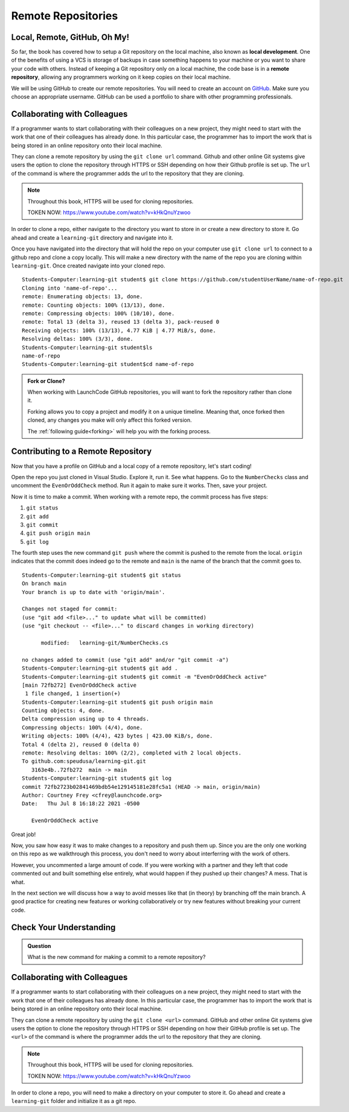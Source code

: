 Remote Repositories
===================

Local, Remote, GitHub, Oh My!
-----------------------------

So far, the book has covered how to setup a Git repository on the local machine, also known as **local development**.
One of the benefits of using a VCS is storage of backups in case something happens 
to your machine or you want to share your code with others.
Instead of keeping a Git repository only on a local machine, the code base is in a **remote repository**, 
allowing any programmers working on it keep copies on their local machine. 

We will be using GitHub to create our remote repositories.
You will need to create an account on `GitHub <https://www.github.com/>`_.
Make sure you choose an appropriate username.  GitHub can be used a portfolio to share with other programming professionals. 

Collaborating with Colleagues
-----------------------------

If a programmer wants to start collaborating with their colleagues on a new project, they might need to start with the work that one of their colleagues has already done.
In this particular case, the programmer has to import the work that is being stored in an online repository onto their local machine.

They can clone a remote repository by using the ``git clone url`` command.
Github and other online Git systems give users the option to clone the repository through HTTPS or SSH depending on how their Github profile is set up.
The ``url`` of the command is where the programmer adds the url to the repository that they are cloning. 


.. note::

   Throughout this book, HTTPS will be used for cloning repositories.

   TOKEN NOW:  https://www.youtube.com/watch?v=kHkQnuYzwoo

In order to clone a repo, either navigate to the directory you want to store in or create a new directory to store it.  Go ahead and create a ``learning-git`` directory and navigate into it.

::


Once you have navigated into the directory that will hold the repo on your computer use ``git clone url`` to connect to a github repo and clone a copy locally. This will make a new directory with the name of the repo you are cloning within ``learning-git``.  Once created navigate into your cloned repo. 


::

   Students-Computer:learning-git student$ git clone https://github.com/studentUserName/name-of-repo.git
   Cloning into 'name-of-repo'...
   remote: Enumerating objects: 13, done.
   remote: Counting objects: 100% (13/13), done.
   remote: Compressing objects: 100% (10/10), done.
   remote: Total 13 (delta 3), reused 13 (delta 3), pack-reused 0
   Receiving objects: 100% (13/13), 4.77 KiB | 4.77 MiB/s, done.
   Resolving deltas: 100% (3/3), done.
   Students-Computer:learning-git student$ls
   name-of-repo
   Students-Computer:learning-git student$cd name-of-repo


.. admonition:: Fork or Clone?

   When working with LaunchCode GitHub repositories, 
   you will want to fork the repository rather than 
   clone it.

   Forking allows you to copy a project and modify it on a unique timeline.
   Meaning that, once forked then cloned, any changes you make will only affect this forked version.

   The :ref:`following guide<forking>` will help you with the forking process.

Contributing to a Remote Repository
-----------------------------------

Now that you have a profile on GitHub and a local copy of a remote repository, let's start coding!

Open the repo you just cloned in Visual Studio.  Explore it, run it.  See what happens. 
Go to the ``NumberChecks`` class and uncomment the ``EvenOrOddCheck`` method.  
Run it again to make sure it works. Then, save your project. 

.. index:: ! remote repository commit

.. index:: ! remote repository push

Now it is time to make a commit.
When working with a remote repo, the commit process has five steps:

1. ``git status``
2. ``git add``
3. ``git commit``
4. ``git push origin main``
5. ``git log``

The fourth step uses the new command ``git push`` where the commit is pushed to the remote from the local.
``origin`` indicates that the commit does indeed go to the remote and ``main`` is the name of the branch that the commit goes to. 

::

   Students-Computer:learning-git student$ git status
   On branch main
   Your branch is up to date with 'origin/main'.

   Changes not staged for commit:
   (use "git add <file>..." to update what will be committed)
   (use "git checkout -- <file>..." to discard changes in working directory)

         modified:   learning-git/NumberChecks.cs

   no changes added to commit (use "git add" and/or "git commit -a")
   Students-Computer:learning-git student$ git add .
   Students-Computer:learning-git student$ git commit -m "EvenOrOddCheck active"
   [main 72fb272] EvenOrOddCheck active
    1 file changed, 1 insertion(+)
   Students-Computer:learning-git student$ git push origin main
   Counting objects: 4, done.
   Delta compression using up to 4 threads.
   Compressing objects: 100% (4/4), done.
   Writing objects: 100% (4/4), 423 bytes | 423.00 KiB/s, done.
   Total 4 (delta 2), reused 0 (delta 0)
   remote: Resolving deltas: 100% (2/2), completed with 2 local objects.
   To github.com:speudusa/learning-git.git
      3163e4b..72fb272  main -> main
   Students-Computer:learning-git student$ git log
   commit 72fb2723b02841469bdb54e129145181e28fc5a1 (HEAD -> main, origin/main)
   Author: Courtney Frey <cfrey@launchcode.org>
   Date:   Thu Jul 8 16:18:22 2021 -0500

      EvenOrOddCheck active



Great job!  

Now, you saw how easy it was to make changes to a repository and push them up.
Since you are the only one working on this repo as we walkthrough this process, 
you don't need to worry about interferring with the work of others.  

However, you uncommented a large amount of code.  
If you were working with a partner and they left that code commented out and built something else entirely, 
what would happen if they pushed up their changes?  A mess.  That is what. 


In the next section we will discuss how a way to avoid messes like that (in theory) by branching off the main branch.
A good practice for creating new features or working collaboratively or try new features without breaking your current code.

Check Your Understanding
------------------------------

.. admonition:: Question

   What is the new command for making a commit to a remote repository?


Collaborating with Colleagues
-----------------------------

If a programmer wants to start collaborating with their colleagues on a new project, they might need to start with the work that one of their colleagues has already done.
In this particular case, the programmer has to import the work that is being stored in an online repository onto their local machine.

They can clone a remote repository by using the ``git clone <url>`` command.
GitHub and other online Git systems give users the option to clone the repository through HTTPS or SSH depending on how their GitHub profile is set up.
The ``<url>`` of the command is where the programmer adds the url to the repository that they are cloning. 


.. note::

   Throughout this book, HTTPS will be used for cloning repositories.

   TOKEN NOW:  https://www.youtube.com/watch?v=kHkQnuYzwoo

In order to clone a repo, you will need to make a directory on your computer to store it.  
Go ahead and create a ``learning-git`` folder and initialize it as a git repo.

